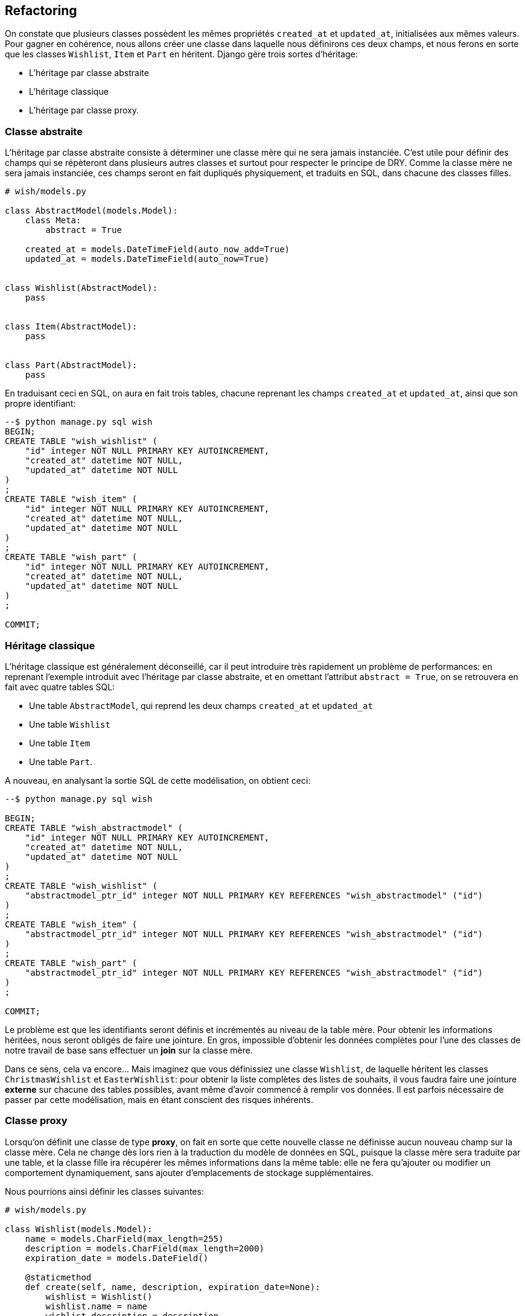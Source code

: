 == Refactoring

On constate que plusieurs classes possèdent les mêmes propriétés `created_at` et `updated_at`, initialisées aux mêmes valeurs. Pour gagner en cohérence, nous allons créer une classe dans laquelle nous définirons ces deux champs, et nous ferons en sorte que les classes `Wishlist`, `Item` et `Part` en héritent. Django gère trois sortes d'héritage:

* L'héritage par classe abstraite
* L'héritage classique
* L'héritage par classe proxy.


=== Classe abstraite

L'héritage par classe abstraite consiste à déterminer une classe mère qui ne sera jamais instanciée. C'est utile pour définir des champs qui se répèteront dans plusieurs autres classes et surtout pour respecter le principe de DRY. Comme la classe mère ne sera jamais instanciée, ces champs seront en fait dupliqués physiquement, et traduits en SQL, dans chacune des classes filles.

[source,python]
----
# wish/models.py

class AbstractModel(models.Model):
    class Meta:
        abstract = True

    created_at = models.DateTimeField(auto_now_add=True)
    updated_at = models.DateTimeField(auto_now=True)


class Wishlist(AbstractModel):
    pass


class Item(AbstractModel):
    pass


class Part(AbstractModel):
    pass
----

En traduisant ceci en SQL, on aura en fait trois tables, chacune reprenant les champs `created_at` et `updated_at`, ainsi que son propre identifiant:

[source,sql]
----
--$ python manage.py sql wish
BEGIN;
CREATE TABLE "wish_wishlist" (
    "id" integer NOT NULL PRIMARY KEY AUTOINCREMENT,
    "created_at" datetime NOT NULL,
    "updated_at" datetime NOT NULL
)
;
CREATE TABLE "wish_item" (
    "id" integer NOT NULL PRIMARY KEY AUTOINCREMENT,
    "created_at" datetime NOT NULL,
    "updated_at" datetime NOT NULL
)
;
CREATE TABLE "wish_part" (
    "id" integer NOT NULL PRIMARY KEY AUTOINCREMENT,
    "created_at" datetime NOT NULL,
    "updated_at" datetime NOT NULL
)
;

COMMIT;
----

=== Héritage classique

L'héritage classique est généralement déconseillé, car il peut introduire très rapidement un problème de performances: en reprenant l'exemple introduit avec l'héritage par classe abstraite, et en omettant l'attribut `abstract = True`, on se retrouvera en fait avec quatre tables SQL:

* Une table `AbstractModel`, qui reprend les deux champs `created_at` et `updated_at`
* Une table `Wishlist`
* Une table `Item`
* Une table `Part`.
 
A nouveau, en analysant la sortie SQL de cette modélisation, on obtient ceci:

[source,sql]
----
--$ python manage.py sql wish

BEGIN;
CREATE TABLE "wish_abstractmodel" (
    "id" integer NOT NULL PRIMARY KEY AUTOINCREMENT,
    "created_at" datetime NOT NULL,
    "updated_at" datetime NOT NULL
)
;
CREATE TABLE "wish_wishlist" (
    "abstractmodel_ptr_id" integer NOT NULL PRIMARY KEY REFERENCES "wish_abstractmodel" ("id")
)
;
CREATE TABLE "wish_item" (
    "abstractmodel_ptr_id" integer NOT NULL PRIMARY KEY REFERENCES "wish_abstractmodel" ("id")
)
;
CREATE TABLE "wish_part" (
    "abstractmodel_ptr_id" integer NOT NULL PRIMARY KEY REFERENCES "wish_abstractmodel" ("id")
)
;

COMMIT;
----

Le problème est que les identifiants seront définis et incrémentés au niveau de la table mère. Pour obtenir les informations héritées, nous seront obligés de faire une jointure. En gros, impossible d'obtenir les données complètes pour l'une des classes de notre travail de base sans effectuer un *join* sur la classe mère.

Dans ce sens, cela va encore... Mais imaginez que vous définissiez une classe `Wishlist`, de laquelle héritent les classes `ChristmasWishlist` et `EasterWishlist`: pour obtenir la liste complètes des listes de souhaits, il vous faudra faire une jointure **externe** sur chacune des tables possibles, avant même d'avoir commencé à remplir vos données. Il est parfois nécessaire de passer par cette modélisation, mais en étant conscient des risques inhérents.

=== Classe proxy

Lorsqu'on définit une classe de type **proxy**, on fait en sorte que cette nouvelle classe ne définisse aucun nouveau champ sur la classe mère. Cela ne change dès lors rien à la traduction du modèle de données en SQL, puisque la classe mère sera traduite par une table, et la classe fille ira récupérer les mêmes informations dans la même table: elle ne fera qu'ajouter ou modifier un comportement dynamiquement, sans ajouter d'emplacements de stockage supplémentaires.

Nous pourrions ainsi définir les classes suivantes:

[source,python]
----
# wish/models.py

class Wishlist(models.Model):
    name = models.CharField(max_length=255)
    description = models.CharField(max_length=2000)
    expiration_date = models.DateField()

    @staticmethod
    def create(self, name, description, expiration_date=None):
        wishlist = Wishlist()
        wishlist.name = name
        wishlist.description = description
        wishlist.expiration_date = expiration_date
        wishlist.save()
        return wishlist

class ChristmasWishlist(Wishlist):
    class Meta:
        proxy = True

    @staticmethod
    def create(self, name, description):
        christmas = datetime(current_year, 12, 31)
        w = Wishlist.create(name, description, christmas)
        w.save()


class EasterWishlist(Wishlist):
    class Meta:
        proxy = True

    @staticmethod
    def create(self, name, description):
        expiration_date = datetime(current_year, 4, 1)
        w = Wishlist.create(name, description, expiration_date)
        w.save()
----
